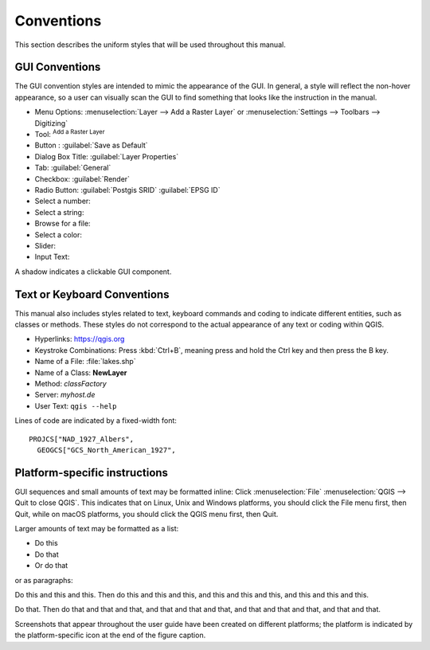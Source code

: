 .. only:: html


.. _label_conventions:

***********
Conventions
***********

.. only:: html

   .. contents::
      :local:

This section describes the uniform styles that will be used throughout
this manual.

GUI Conventions
---------------

The GUI convention styles are intended to mimic the appearance of the
GUI. In general, a style will reflect the non-hover appearance, so a
user can visually scan the GUI to find something that looks like the
instruction in the manual.

* Menu Options: :menuselection:`Layer --> Add a Raster Layer` or
  :menuselection:`Settings --> Toolbars --> Digitizing`
* Tool: |addRasterLayer| :sup:`Add a Raster Layer`
* Button : :guilabel:`Save as Default`
* Dialog Box Title: :guilabel:`Layer Properties`
* Tab: :guilabel:`General`
* Checkbox: |checkbox| :guilabel:`Render`
* Radio Button: |radioButtonOn| :guilabel:`Postgis SRID`
  |radioButtonOff| :guilabel:`EPSG ID`
* Select a number: |selectNumber|
* Select a string: |selectString|
* Browse for a file: |browseButton|
* Select a color: |selectColor|
* Slider: |slider|
* Input Text: |inputText|

.. * Toolbox : \toolboxtwo{nviz}{nviz - Open 3D-View in NVIZ}

A shadow indicates a clickable GUI component.

Text or Keyboard Conventions
----------------------------

This manual also includes styles related to text, keyboard commands
and coding to indicate different entities, such as classes or
methods. These styles do not correspond to the actual appearance of
any text or coding within QGIS.

.. Use for all urls. Otherwise, it is not clickable in the document.

* Hyperlinks: https://qgis.org
* Keystroke Combinations: Press :kbd:`Ctrl+B`, meaning press and hold the Ctrl
  key and then press the B key.
* Name of a File: :file:`lakes.shp`
* Name of a Class: **NewLayer**
* Method: *classFactory*
* Server: *myhost.de*
* User Text: ``qgis --help``

.. * Single Keystroke: press \keystroke{p}
.. * Name of a Field: \fieldname{NAMES}
.. * SQL Table: \sqltable{example needed here}

Lines of code are indicated by a fixed-width font:

::

    PROJCS["NAD_1927_Albers",
      GEOGCS["GCS_North_American_1927",

Platform-specific instructions
------------------------------

GUI sequences and small amounts of text may be formatted inline: Click
|nix| |win| :menuselection:`File` |osx| :menuselection:`QGIS --> Quit
to close QGIS`. This indicates that on Linux, Unix and Windows
platforms, you should click the File menu first, then Quit, while on
macOS platforms, you should click the QGIS menu first, then Quit.

Larger amounts of text may be formatted as a list:

* |nix| Do this
* |win| Do that
* |osx| Or do that

or as paragraphs:

|nix| |osx| Do this and this and this. Then do this and this and this,
and this and this and this, and this and this and this.

|win| Do that. Then do that and that and that, and that and that and
that, and that and that and that, and that and that.

Screenshots that appear throughout the user guide have been created on
different platforms; the platform is indicated by the
platform-specific icon at the end of the figure caption.


.. Substitutions definitions - AVOID EDITING PAST THIS LINE
   This will be automatically updated by the find_set_subst.py script.
   If you need to create a new substitution manually,
   please add it also to the substitutions.txt file in the
   source folder.

.. |addRasterLayer| image:: /static/common/mActionAddRasterLayer.png
   :width: 1.5em
.. |browseButton| image:: /static/common/browsebutton.png
   :width: 2.3em
.. |checkbox| image:: /static/common/checkbox.png
   :width: 1.3em
.. |inputText| image:: /static/common/inputtext.png
.. |nix| image:: /static/common/nix.png
   :width: 1em
.. |osx| image:: /static/common/osx.png
   :width: 1em
.. |radioButtonOff| image:: /static/common/radiobuttonoff.png
.. |radioButtonOn| image:: /static/common/radiobuttonon.png
.. |selectColor| image:: /static/common/selectcolor.png
.. |selectNumber| image:: /static/common/selectnumber.png
   :width: 2.8em
.. |selectString| image:: /static/common/selectstring.png
   :width: 2.5em
.. |slider| image:: /static/common/slider.png
.. |win| image:: /static/common/win.png
   :width: 1em
